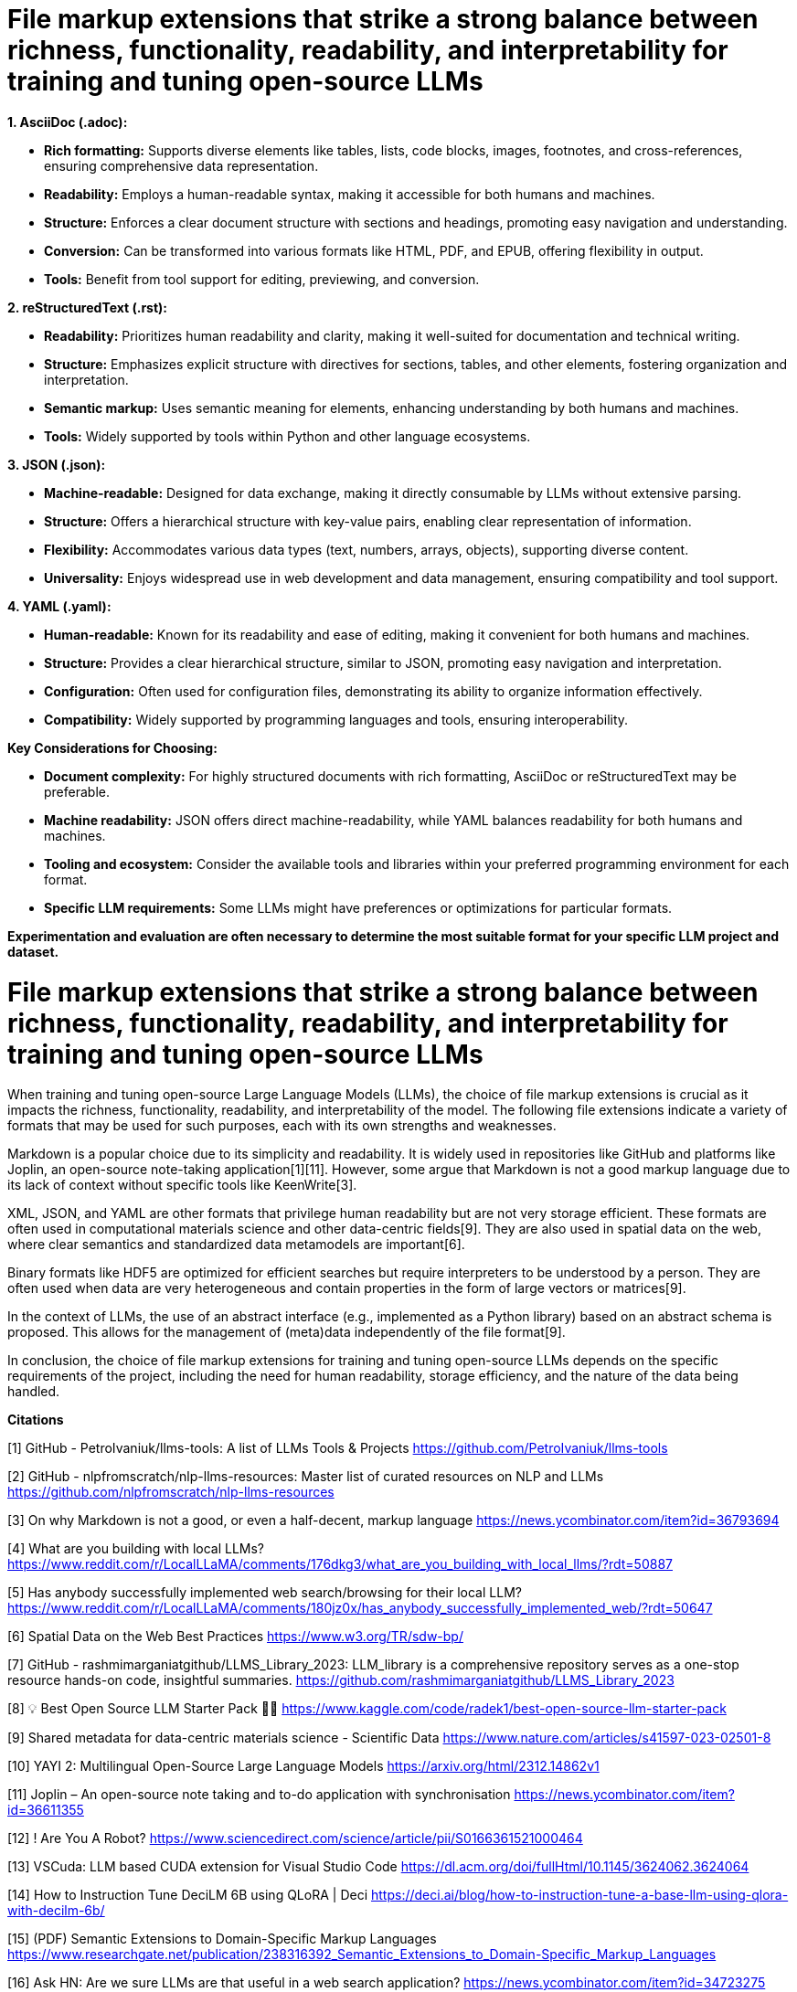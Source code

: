 # File markup extensions that strike a strong balance between richness, functionality, readability, and interpretability for training and tuning open-source LLMs

**1. AsciiDoc (.adoc):**

- **Rich formatting:** Supports diverse elements like tables, lists, code blocks, images, 
footnotes, and cross-references, ensuring comprehensive data representation.
- **Readability:** Employs a human-readable syntax, making it accessible for both humans and
machines.
- **Structure:** Enforces a clear document structure with sections and headings, promoting easy 
navigation and understanding.
- **Conversion:** Can be transformed into various formats like HTML, PDF, and EPUB, offering 
flexibility in output.
- **Tools:** Benefit from tool support for editing, previewing, and conversion.

**2. reStructuredText (.rst):**

- **Readability:** Prioritizes human readability and clarity, making it well-suited for 
documentation and technical writing.
- **Structure:** Emphasizes explicit structure with directives for sections, tables, and other 
elements, fostering organization and interpretation.
- **Semantic markup:** Uses semantic meaning for elements, enhancing understanding by both humans 
and machines.
- **Tools:** Widely supported by tools within Python and other language ecosystems.

**3. JSON (.json):**

- **Machine-readable:** Designed for data exchange, making it directly consumable by LLMs without 
extensive parsing.
- **Structure:** Offers a hierarchical structure with key-value pairs, enabling clear 
representation of information.
- **Flexibility:** Accommodates various data types (text, numbers, arrays, objects), supporting 
diverse content.
- **Universality:** Enjoys widespread use in web development and data management, ensuring 
compatibility and tool support.

**4. YAML (.yaml):**

- **Human-readable:** Known for its readability and ease of editing, making it convenient for both
humans and machines.
- **Structure:** Provides a clear hierarchical structure, similar to JSON, promoting easy 
navigation and interpretation.
- **Configuration:** Often used for configuration files, demonstrating its ability to organize 
information effectively.
- **Compatibility:** Widely supported by programming languages and tools, ensuring 
interoperability.

**Key Considerations for Choosing:**

- **Document complexity:** For highly structured documents with rich formatting, AsciiDoc or 
reStructuredText may be preferable.
- **Machine readability:** JSON offers direct machine-readability, while YAML balances readability 
for both humans and machines.
- **Tooling and ecosystem:** Consider the available tools and libraries within your preferred 
programming environment for each format.
- **Specific LLM requirements:** Some LLMs might have preferences or optimizations for particular 
formats.

**Experimentation and evaluation are often necessary to determine the most suitable format for
your specific LLM project and dataset.**

# File markup extensions that strike a strong balance between richness, functionality, readability, and interpretability for training and tuning open-source LLMs

When training and tuning open-source Large Language Models (LLMs), the choice of file markup 
extensions is crucial as it impacts the richness, functionality, readability, and interpretability 
of the model. The following file extensions indicate a variety of formats that may be used for 
such purposes, each with its own strengths and weaknesses.

Markdown is a popular choice due to its simplicity and readability. It is widely used in 
repositories like GitHub and platforms like Joplin, an open-source note-taking application[1][11]. 
However, some argue that Markdown is not a good markup language due to its lack of context without 
specific tools like KeenWrite[3].

XML, JSON, and YAML are other formats that privilege human readability but are not very storage 
efficient. These formats are often used in computational materials science and other data-centric
fields[9]. They are also used in spatial data on the web, where clear semantics and standardized 
data metamodels are important[6].

Binary formats like HDF5 are optimized for efficient searches but require interpreters to be 
understood by a person. They are often used when data are very heterogeneous and contain 
properties in the form of large vectors or matrices[9].

In the context of LLMs, the use of an abstract interface (e.g., implemented as a Python library) 
based on an abstract schema is proposed. This allows for the management of (meta)data 
independently of the file format[9]. 

In conclusion, the choice of file markup extensions for training and tuning open-source LLMs 
depends on the specific requirements of the project, including the need for human readability, 
storage efficiency, and the nature of the data being handled.

**Citations**

[1] GitHub - PetroIvaniuk/llms-tools: A list of LLMs Tools & Projects 
https://github.com/PetroIvaniuk/llms-tools

[2] GitHub - nlpfromscratch/nlp-llms-resources: Master list of curated resources on NLP and LLMs 
https://github.com/nlpfromscratch/nlp-llms-resources

[3] On why Markdown is not a good, or even a half-decent, markup language 
https://news.ycombinator.com/item?id=36793694

[4] What are you building with local LLMs? 
https://www.reddit.com/r/LocalLLaMA/comments/176dkg3/what_are_you_building_with_local_llms/?rdt=50887

[5] Has anybody successfully implemented web search/browsing for their local LLM? 
https://www.reddit.com/r/LocalLLaMA/comments/180jz0x/has_anybody_successfully_implemented_web/?rdt=50647

[6] Spatial Data on the Web Best Practices https://www.w3.org/TR/sdw-bp/

[7] GitHub - rashmimarganiatgithub/LLMS_Library_2023: LLM_library is a comprehensive repository 
serves as a one-stop resource hands-on code, insightful summaries. 
https://github.com/rashmimarganiatgithub/LLMS_Library_2023

[8] 💡 Best Open Source LLM Starter Pack 🧪🚀 
https://www.kaggle.com/code/radek1/best-open-source-llm-starter-pack

[9] Shared metadata for data-centric materials science - Scientific Data 
https://www.nature.com/articles/s41597-023-02501-8

[10] YAYI 2: Multilingual Open-Source Large Language Models 
https://arxiv.org/html/2312.14862v1

[11] Joplin – An open-source note taking and to-do application with synchronisation 
https://news.ycombinator.com/item?id=36611355

[12] ! Are You A Robot? 
https://www.sciencedirect.com/science/article/pii/S0166361521000464

[13] VSCuda: LLM based CUDA extension for Visual Studio Code 
https://dl.acm.org/doi/fullHtml/10.1145/3624062.3624064

[14] How to Instruction Tune DeciLM 6B using QLoRA | Deci 
https://deci.ai/blog/how-to-instruction-tune-a-base-llm-using-qlora-with-decilm-6b/

[15] (PDF) Semantic Extensions to Domain-Specific Markup Languages 
https://www.researchgate.net/publication/238316392_Semantic_Extensions_to_Domain-Specific_Markup_Languages

[16] Ask HN: Are we sure LLMs are that useful in a web search application? 
https://news.ycombinator.com/item?id=34723275

[17] Do we need a more detailed definition for the HTML TOC format? · Issue #291 · w3c/wpub 
https://github.com/w3c/wpub/issues/291

[18] LLM Powered Autonomous Agents 
https://lilianweng.github.io/posts/2023-06-23-agent/

[19] UNITED NATIONS STATISTICAL COMMISSION 
https://unece.org/DAM/stats/publications/downloadingformats.pdf

[20] Just a moment... 
https://onlinelibrary.wiley.com/doi/full/10.1002/advs.202306724

[21] [PDF] A Multi-faceted Approach to Document Quality Assessment 
https://rest.neptune-prod.its.unimelb.edu.au/server/api/core/bitstreams/10380857-1b9d-55e9-a76a-9dec1d7b703a/content


# What are some popular file markup extensions for training and tuning open-source llms

When training and tuning open-source Large Language Models (LLMs), several file markup extensions 
are commonly used due to their balance between richness, functionality, readability, and 
interpretability. 

Markdown is a popular choice due to its simplicity and readability. It is widely used in 
repositories like GitHub and platforms like Joplin, an open-source note-taking application[1][6]. 

XML, JSON, and YAML are other formats that privilege human readability but are not very storage 
efficient. These formats are often used in computational materials science and other data-centric 
fields[9]. 

Binary formats like HDF5 are optimized for efficient searches but require interpreters to be 
understood by a person. They are often used when data are very heterogeneous and contain 
properties in the form of large vectors or matrices[9]. 

In the context of LLMs, the use of an abstract interface (e.g., implemented as a Python library) 
based on an abstract schema is proposed. This allows for the management of (meta)data 
independently of the file format[9]. 

In conclusion, the choice of file markup extensions for training and tuning open-source LLMs 
depends on the specific requirements of the project, including the need for human readability, 
storage efficiency, and the nature of the data being handled.

**Citations**

[1] GitHub - PetroIvaniuk/llms-tools: A list of LLMs Tools & Projects 
https://github.com/PetroIvaniuk/llms-tools

[2] GitHub - nlpfromscratch/nlp-llms-resources: Master list of curated resources on NLP and LLMs
https://github.com/nlpfromscratch/nlp-llms-resources

[3] Has anybody successfully implemented web search/browsing for their local LLM? 
https://www.reddit.com/r/LocalLLaMA/comments/180jz0x/has_anybody_successfully_implemented_web/?rdt=50647

[4] [R] YaRN: Efficient Context Window Extension of Large Language Models - Nous Research 2023 - 
Open source allows context windows of up to 128k! 
https://www.reddit.com/r/MachineLearning/comments/16a1hfe/r_yarn_efficient_context_window_extension_of/?rdt=54896

[5] AI Code Tools: The Ultimate Guide in 2024 
https://codesubmit.io/blog/ai-code-tools/

[6] Joplin – An open-source note taking and to-do application with synchronisation 
https://news.ycombinator.com/item?id=36611355

[7] GitHub - rashmimarganiatgithub/LLMS_Library_2023: LLM_library is a comprehensive repository 
serves as a one-stop resource hands-on code, insightful summaries. 
https://github.com/rashmimarganiatgithub/LLMS_Library_2023

[8] MetaGPT: Complete Guide to the Best AI Agent Available Right Now 
https://www.unite.ai/metagpt-complete-guide-to-the-best-ai-agent-available-right-now/

[9] Large language models and the rise of the AI code generators 
https://www.infoworld.com/article/3696970/llms-and-the-rise-of-the-ai-code-generators.html

[10] How to Instruction Tune DeciLM 6B using QLoRA | Deci 
https://deci.ai/blog/how-to-instruction-tune-a-base-llm-using-qlora-with-decilm-6b/

[11] VSCuda: LLM based CUDA extension for Visual Studio Code 
https://dl.acm.org/doi/fullHtml/10.1145/3624062.3624064

[12] VSCuda: LLM based CUDA extension for Visual Studio Code 
https://dl.acm.org/doi/pdf/10.1145/3624062.3624064

[13] Prompt Engineering: Get LLMs to Generate the Content You Want 
https://thenewstack.io/prompt-engineering-get-llms-to-generate-the-content-you-want/

[14] bigcode/the-stack · Datasets at Hugging Face 
https://huggingface.co/datasets/bigcode/the-stack

# How do file markup extensions improve the efficiency of LLM training and tuning

File markup extensions play a crucial role in improving the efficiency of training and tuning 
Large Language Models (LLMs) in several ways:

1. **Data Organization and Readability:** Markup languages like Markdown, XML, JSON, and YAML 
provide a structured and human-readable way to organize data, which is essential for understanding 
and managing the training data[1][6]. 

2. **Efficient Data Storage and Retrieval:** Binary formats like HDF5 are optimized for efficient 
data storage and retrieval, which can significantly speed up the training process, especially when
dealing with large datasets.

3. **Interoperability:** Markup languages provide a standardized way to represent data, which 
ensures interoperability between different systems and tools used in the training and tuning 
process[6].

4. **Model Configuration and Tuning:** Markup languages can be used to store and manage 
configuration settings for the training process, making it easier to fine-tune the model's 
performance[1][2].

5. **Metadata Management:** Markup languages can also be used to store metadata about the training 
process, which can be crucial for understanding the model's performance and making improvements.

6. **Efficient Searches:** Binary formats like HDF5 are optimized for efficient searches, which 
can be beneficial when searching through large datasets during the training process.

In conclusion, file markup extensions contribute to the efficiency of LLM training and tuning by 
providing structured, readable, and efficient ways to manage and interact with the data involved
in these processes.

**Citations**

[1] How to Instruction Tune DeciLM 6B using QLoRA | Deci 
https://deci.ai/blog/how-to-instruction-tune-a-base-llm-using-qlora-with-decilm-6b/

[2] Fine Tuning LLM for Scoring | Llama-2 - Kaggle 
https://www.kaggle.com/code/abhishek123maurya/fine-tuning-llm-for-scoring-llama-2

[3] LLM Powered Autonomous Agents 
https://lilianweng.github.io/posts/2023-06-23-agent/

[4] Finetuning Large language models using QLoRA 
https://www.kaggle.com/code/neerajmohan/finetuning-large-language-models-using-qlora

[5] Why are you running local models? What are you doing with them? 
https://www.reddit.com/r/LocalLLaMA/comments/17ldyak/why_are_you_running_local_models_what_are_you/?rdt=54046

[6] VSCuda: LLM based CUDA extension for Visual Studio Code 
https://dl.acm.org/doi/fullHtml/10.1145/3624062.3624064

[7] GitHub - rashmimarganiatgithub/LLMS_Library_2023: LLM_library is a comprehensive repository 
serves as a one-stop resource hands-on code, insightful summaries. 
https://github.com/rashmimarganiatgithub/LLMS_Library_2023


